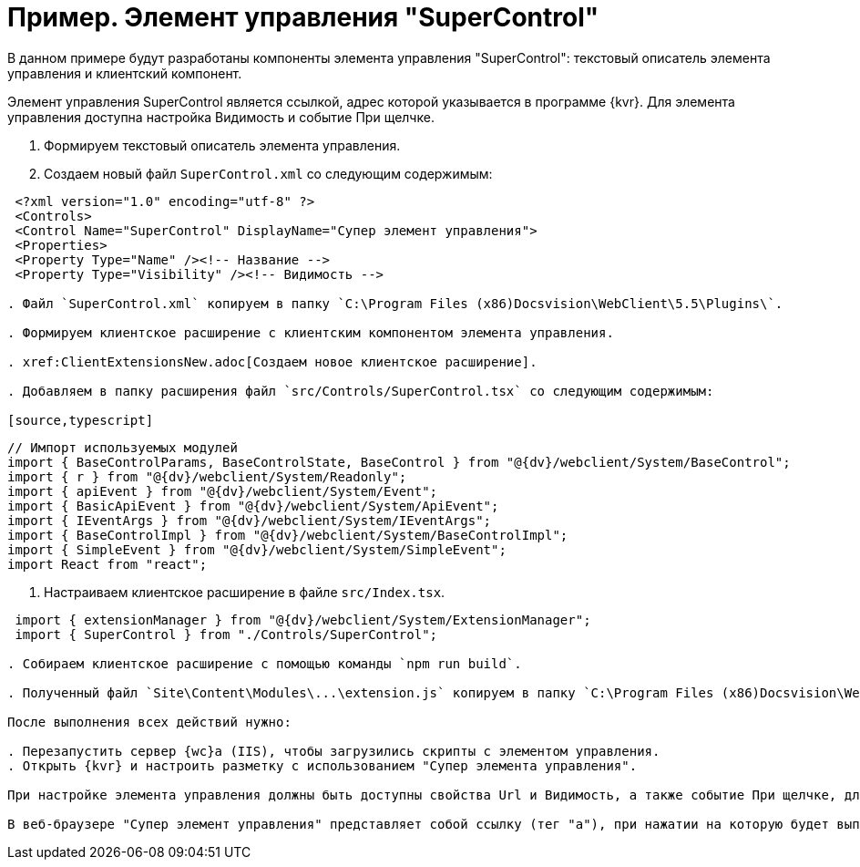 = Пример. Элемент управления "SuperControl"

В данном примере будут разработаны компоненты элемента управления "SuperControl": текстовый описатель элемента управления и клиентский компонент.

Элемент управления SuperControl является ссылкой, адрес которой указывается в программе {kvr}. Для элемента управления доступна настройка Видимость и событие При щелчке.

. Формируем текстовый описатель элемента управления.

. Создаем новый файл `SuperControl.xml` со следующим содержимым:

[source,typescript]
----
 <?xml version="1.0" encoding="utf-8" ?>
 <Controls>
 <Control Name="SuperControl" DisplayName="Супер элемент управления">
 <Properties>
 <Property Type="Name" /><!-- Название -->
 <Property Type="Visibility" /><!-- Видимость -->

. Файл `SuperControl.xml` копируем в папку `C:\Program Files (x86)Docsvision\WebClient\5.5\Plugins\`.

. Формируем клиентское расширение с клиентским компонентом элемента управления.

. xref:ClientExtensionsNew.adoc[Создаем новое клиентское расширение].

. Добавляем в папку расширения файл `src/Controls/SuperControl.tsx` со следующим содержимым:

[source,typescript]
----
 // Импорт используемых модулей
 import { BaseControlParams, BaseControlState, BaseControl } from "@{dv}/webclient/System/BaseControl";
 import { r } from "@{dv}/webclient/System/Readonly";
 import { apiEvent } from "@{dv}/webclient/System/Event";
 import { BasicApiEvent } from "@{dv}/webclient/System/ApiEvent";
 import { IEventArgs } from "@{dv}/webclient/System/IEventArgs";
 import { BaseControlImpl } from "@{dv}/webclient/System/BaseControlImpl";
 import { SimpleEvent } from "@{dv}/webclient/System/SimpleEvent";
 import React from "react";

. Настраиваем клиентское расширение в файле `src/Index.tsx`.

[source,typescript]
----
 import { extensionManager } from "@{dv}/webclient/System/ExtensionManager";
 import { SuperControl } from "./Controls/SuperControl";

. Собираем клиентское расширение с помощью команды `npm run build`.

. Полученный файл `Site\Content\Modules\...\extension.js` копируем в папку `C:\Program Files (x86)Docsvision\WebClient\5.5\Site\Content\Modules\SuperControlExtension\` на сервере {wc}а.

После выполнения всех действий нужно:

. Перезапустить сервер {wc}а (IIS), чтобы загрузились скрипты с элементом управления.
. Открыть {kvr} и настроить разметку с использованием "Супер элемента управления".

При настройке элемента управления должны быть доступны свойства Url и Видимость, а также событие При щелчке, для которого можно настроить обработчик.

В веб-браузере "Супер элемент управления" представляет собой ссылку (тег "a"), при нажатии на которую будет выполнен переход по адресу, указанному в Url, а также вызван обработчик, указанный в событии При щелчке.